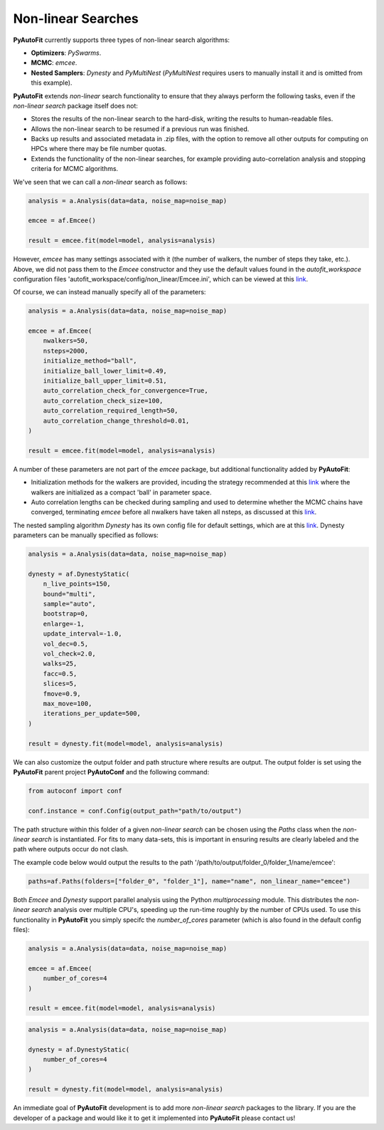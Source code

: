 .. _api:

Non-linear Searches
-------------------

**PyAutoFit** currently supports three types of non-linear search algorithms:

- **Optimizers**: *PySwarms*.
- **MCMC**: *emcee*.
- **Nested Samplers**: *Dynesty* and *PyMultiNest* (*PyMultiNest* requires users to manually install it and is omitted from this example).

**PyAutoFit** extends *non-linear* search functionality to ensure that they always perform the following tasks, even if
the *non-linear search* package itself does not:

- Stores the results of the non-linear search to the hard-disk, writing the results to human-readable files.
- Allows the non-linear search to be resumed if a previous run was finished.
- Backs up results and associated metadata in .zip files, with the option to remove all other outputs for computing on
  HPCs where there may be file number quotas.
- Extends the functionality of the non-linear searches, for example providing auto-correlation analysis and stopping
  criteria for MCMC algorithms.

We've seen that we can call a *non-linear* search as follows:

.. code-block:: bash

   analysis = a.Analysis(data=data, noise_map=noise_map)

   emcee = af.Emcee()

   result = emcee.fit(model=model, analysis=analysis)

However, *emcee* has many settings associated with it (the number of walkers, the number of steps they take, etc.).
Above, we did not pass them to the *Emcee* constructor and they use the default values found in the *autofit_workspace*
configuration files 'autofit_workspace/config/non_linear/Emcee.ini', which can be viewed at this
`link <https://github.com/Jammy2211/autofit_workspace/blob/master/config/non_linear/Emcee.ini>`_.

Of course, we can instead manually specify all of the parameters:

.. code-block:: bash

   analysis = a.Analysis(data=data, noise_map=noise_map)

   emcee = af.Emcee(
       nwalkers=50,
       nsteps=2000,
       initialize_method="ball",
       initialize_ball_lower_limit=0.49,
       initialize_ball_upper_limit=0.51,
       auto_correlation_check_for_convergence=True,
       auto_correlation_check_size=100,
       auto_correlation_required_length=50,
       auto_correlation_change_threshold=0.01,
   )

   result = emcee.fit(model=model, analysis=analysis)

A number of these parameters are not part of the *emcee* package, but additional functionality added by **PyAutoFit**:

- Initialization methods for the walkers are provided, incuding the strategy recommended at this
  `link <https://emcee.readthedocs.io/en/stable/user/faq/?highlight=ball#how-should-i-initialize-the-walkers>`_ where
  the walkers are initialized as a compact 'ball' in parameter space.

- Auto correlation lengths can be checked during sampling and used to determine whether the MCMC chains have converged,
  terminating *emcee* before all nwalkers have taken all nsteps, as discussed at this
  `link <https://emcee.readthedocs.io/en/stable/tutorials/autocorr/>`_.

The nested sampling algorithm *Dynesty* has its own config file for default settings, which are at this
`link <https://github.com/Jammy2211/autofit_workspace/blob/master/config/non_linear/Dynesty.ini>`_. Dynesty
parameters can be manually specified as follows:

.. code-block:: bash

   analysis = a.Analysis(data=data, noise_map=noise_map)

   dynesty = af.DynestyStatic(
       n_live_points=150,
       bound="multi",
       sample="auto",
       bootstrap=0,
       enlarge=-1,
       update_interval=-1.0,
       vol_dec=0.5,
       vol_check=2.0,
       walks=25,
       facc=0.5,
       slices=5,
       fmove=0.9,
       max_move=100,
       iterations_per_update=500,
   )

   result = dynesty.fit(model=model, analysis=analysis)

We can also customize the output folder and path structure where results are output. The output folder is set using
the **PyAutoFit** parent project **PyAutoConf** and the following command:

.. code-block:: bash

   from autoconf import conf

   conf.instance = conf.Config(output_path="path/to/output")

The path structure within this folder of a given *non-linear search* can be chosen using the *Paths* class when the
*non-linear search* is instantiated. For fits to many data-sets, this is important in ensuring results are clearly
labeled and the path where outputs occur do not clash.

The example code below would output the results to the path '/path/to/output/folder_0/folder_1/name/emcee':

.. code-block:: bash

   paths=af.Paths(folders=["folder_0", "folder_1"], name="name", non_linear_name="emcee")

Both *Emcee* and *Dynesty* support parallel analysis using the Python *multiprocessing* module. This distributes the
*non-linear search* analysis over multiple CPU's, speeding up the run-time roughly by the number of CPUs used. To
use this functionality in **PyAutoFit** you simply specifc the *number_of_cores* parameter (which is also found in the
default config files):

.. code-block:: bash

   analysis = a.Analysis(data=data, noise_map=noise_map)

   emcee = af.Emcee(
       number_of_cores=4
   )

   result = emcee.fit(model=model, analysis=analysis)

.. code-block:: bash

   analysis = a.Analysis(data=data, noise_map=noise_map)

   dynesty = af.DynestyStatic(
       number_of_cores=4
   )

   result = dynesty.fit(model=model, analysis=analysis)

An immediate goal of **PyAutoFit** development is to add more *non-linear search* packages to the library. If you are
the developer of a package and would like it to get it implemented into **PyAutoFit** please contact us!